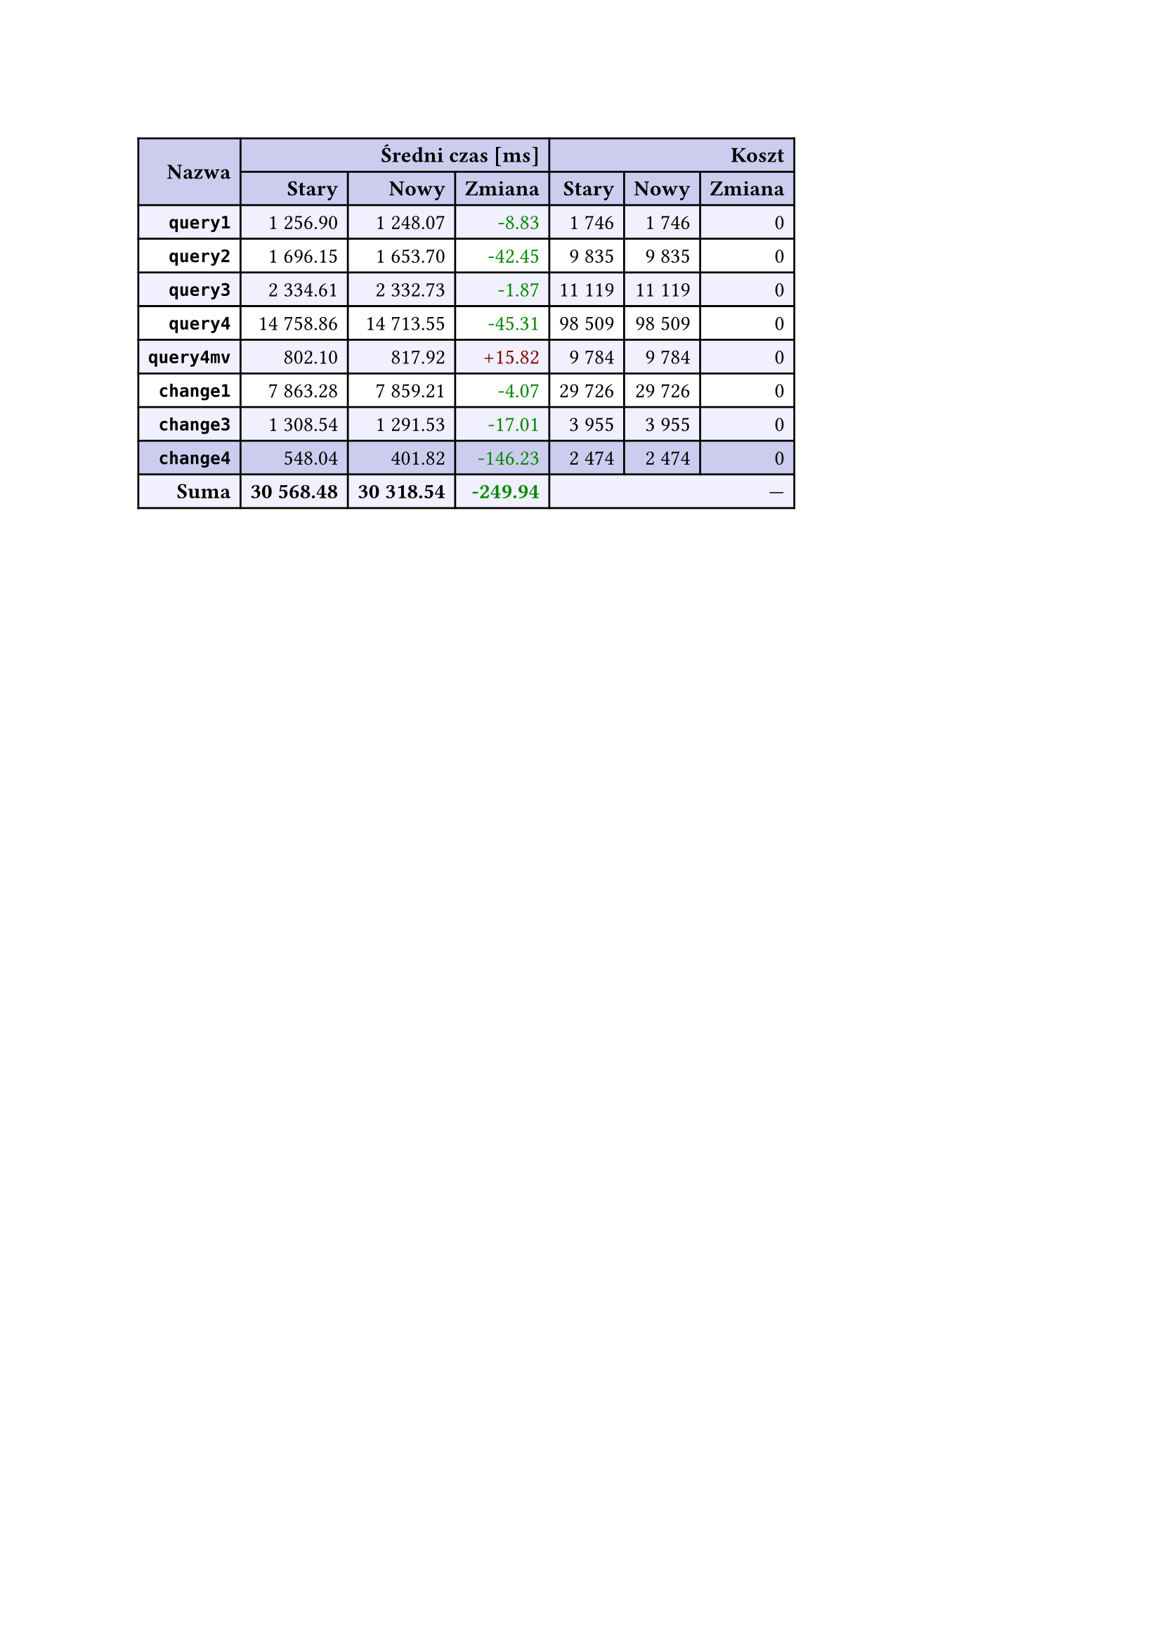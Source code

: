 #let r(n) = text(fill: rgb("#880000"), n)
#let g(n) = text(fill: rgb("#008800"), n)
#table(
  columns: 7,
  align: right + horizon,
  fill: (x, y) => if y in (0, 1, 9) { rgb("#cce") } else if calc.rem(y, 2) == 0 { rgb("#f0f0ff") },
  table.cell(rowspan: 2, colspan: 1)[*Nazwa*], table.cell(rowspan: 1, colspan: 3)[*Średni czas [ms]*], table.cell(rowspan: 1, colspan: 3)[*Koszt*], [*Stary*], [*Nowy*], [*Zmiana*], [*Stary*],
  [*Nowy*], [*Zmiana*], [*`query1`*], [1 256.90], [1 248.07], [#g("-8.83")], [1 746],
  [1 746], [0], [*`query2`*], [1 696.15], [1 653.70], [#g("-42.45")], [9 835],
  [9 835], [0], [*`query3`*], [2 334.61], [2 332.73], [#g("-1.87")], [11 119],
  [11 119], [0], [*`query4`*], [14 758.86], [14 713.55], [#g("-45.31")], [98 509],
  [98 509], [0], [*`query4mv`*], [802.10], [817.92], [#r("+15.82")], [9 784],
  [9 784], [0], [*`change1`*], [7 863.28], [7 859.21], [#g("-4.07")], [29 726],
  [29 726], [0], [*`change3`*], [1 308.54], [1 291.53], [#g("-17.01")], [3 955],
  [3 955], [0], [*`change4`*], [548.04], [401.82], [#g("-146.23")], [2 474],
  [2 474], [0], [*Suma*], [*30 568.48*], [*30 318.54*], [*#g("-249.94")*], table.cell(rowspan: 1, colspan: 3)[—],
  
)
